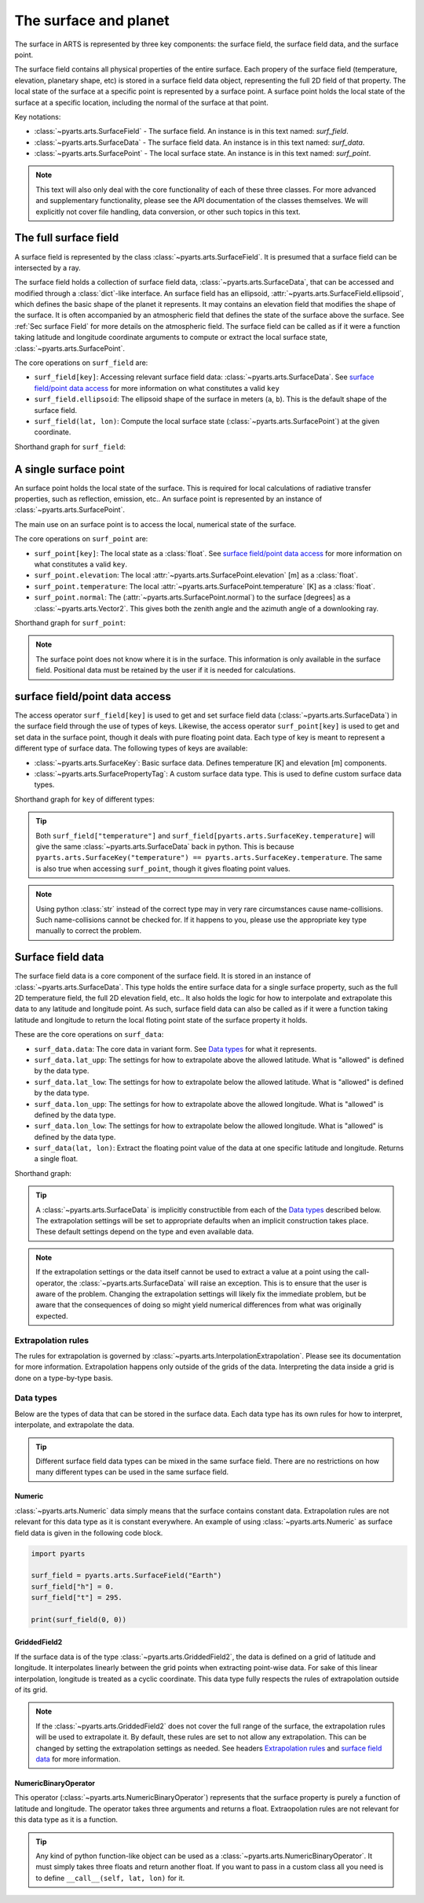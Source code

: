 .. _Sec Surface Field:

The surface and planet
######################

The surface in ARTS is represented by three key components: the surface field,
the surface field data, and the surface point.

The surface field contains all physical properties of the entire surface.
Each propery of the surface field (temperature, elevation, planetary shape, etc) is stored
in a surface field data object, representing the full 2D field of that property.
The local state of the surface at a specific point is represented by a surface
point. A surface point holds the local state of the surface at a specific location,
including the normal of the surface at that point.

Key notations:

- :class:`~pyarts.arts.SurfaceField` - The surface field.  An instance is in this text named: `surf_field`.
- :class:`~pyarts.arts.SurfaceData` - The surface field data.  An instance is in this text named: `surf_data`.
- :class:`~pyarts.arts.SurfacePoint` - The local surface state.  An instance is in this text named: `surf_point`.

.. note::

  This text will also only deal with the core functionality of each of these three classes.
  For more advanced and supplementary functionality, please see the API documentation of the classes themselves.
  We will explicitly not cover file handling, data conversion, or other such topics in this text.

The full surface field
**********************

A surface field is represented by the class :class:`~pyarts.arts.SurfaceField`.
It is presumed that a surface field can be intersected by a ray.

The surface field holds a collection of surface field data, :class:`~pyarts.arts.SurfaceData`,
that can be accessed and modified through a :class:`dict`-like interface.
An surface field has an ellipsoid, :attr:`~pyarts.arts.SurfaceField.ellipsoid`, which defines the basic shape of the
planet it represents.
It may contains an elevation field that modifies the shape of the surface.  It is often accompanied by an
atmospheric field that defines the state of the surface above the surface.  See :ref:`Sec surface Field`
for more details on the atmospheric field.
The surface field can be called as if it were a function taking latitude and longitude 
coordinate arguments to compute or extract the local surface state, :class:`~pyarts.arts.SurfacePoint`.

The core operations on ``surf_field`` are:

- ``surf_field[key]``: Accessing relevant surface field data: :class:`~pyarts.arts.SurfaceData`.
  See `surface field/point data access`_ for more information on what constitutes a valid ``key``
- ``surf_field.ellipsoid``: The ellipsoid shape of the surface in meters (``a``, ``b``).
  This is the default shape of the surface field.
- ``surf_field(lat, lon)``: Compute the local surface state (:class:`~pyarts.arts.SurfacePoint`) at the given coordinate.

Shorthand graph for ``surf_field``:

.. graphviz::

  digraph g {
    bgcolor="#00000000";
    rankdir = "TD";
    ratio = auto;
    node [ color = "#0271BB" fontcolor = "white" style = "filled,rounded" shape = "rectangle" ];
    "Named data" [ label = "surf_field" style = "filled" ];
    "Access Operator" [ label = "surf_field[key]" shape = "ellipse" ];
    "Data attribute" [ label = "surf_field.ellipsoid" shape = "ellipse" ];
    "Call operator" [ label = "surf_field(lat, lon)" shape = "ellipse" ];
    "Single type of data" [ label = "SurfaceData" ];
    "Point-wise state of the surface" [ label = "SurfacePoint" ];
    "Named data" -> "Access Operator" [ arrowhead = "none" ];
    "Named data" -> "Data attribute" [ arrowhead = "none" ];
    "Named data" -> "Call operator" [ arrowhead = "none" ];
    "Access Operator" -> "Single type of data";
    "Call operator" -> "Point-wise state of the surface";
    "Data attribute" -> "The ellipsoid shape that defines the basic shape of the planet";
  }

A single surface point
**********************

An surface point holds the local state of the surface.
This is required for local calculations of radiative transfer properties,
such as reflection, emission, etc..
An surface point is represented by an instance of :class:`~pyarts.arts.SurfacePoint`.

The main use on an surface point is to access the local, numerical state of the surface.

The core operations on ``surf_point`` are:

- ``surf_point[key]``: The local state as a :class:`float`. See `surface field/point data access`_ for more information on what constitutes a valid ``key``.
- ``surf_point.elevation``: The local :attr:`~pyarts.arts.SurfacePoint.elevation` [m] as a :class:`float`.
- ``surf_point.temperature``: The local :attr:`~pyarts.arts.SurfacePoint.temperature` [K] as a :class:`float`.
- ``surf_point.normal``: The (:attr:`~pyarts.arts.SurfacePoint.normal`) to the surface [degrees] as a :class:`~pyarts.arts.Vector2`.
  This gives both the zenith angle and the azimuth angle of a downlooking ray.

Shorthand graph for ``surf_point``:

.. graphviz::

  digraph g {
    bgcolor="#00000000";
    rankdir = "TD";
    ratio = auto;
    node [ color = "#0271BB" fontcolor = "white" style = "filled,rounded" shape = "rectangle" ];
    "Named data" [ label = "surf_point" style = "filled" ];
    "Access Operator" [ label = "surf_point[key]" shape = "ellipse" ];
    "elevation" [ label = "surf_point.elevation" shape = "ellipse" ];
    "temperature" [ label = "surf_point.temperature" shape = "ellipse" ];
    "normal" [ label = "surf_point.normal" shape = "ellipse" ];
    "float" [ label = "float" ];
    "Vector2" [ label = "Vector2" ];
    "Named data" -> "Access Operator" [ arrowhead = "none" ];
    "Named data" -> "temperature" [ arrowhead = "none" ];
    "Named data" -> "elevation" [ arrowhead = "none" ];
    "Named data" -> "normal" [ arrowhead = "none" ];
    "Access Operator" -> "float";
    "elevation" -> "float";
    "temperature" -> "float";
    "normal" -> "Vector2";
  }

.. note::

  The surface point does not know where it is in the surface.  This information is only available in the surface field.
  Positional data must be retained by the user if it is needed for calculations.

surface field/point data access
***********************************

The access operator ``surf_field[key]`` is used to get and set surface field data (:class:`~pyarts.arts.SurfaceData`)
in the surface field through the use of types of keys.
Likewise, the access operator ``surf_point[key]`` is used to get and set data in the surface point,
though it deals with pure floating point data.
Each type of key is meant to represent a different type of surface data.
The following types of keys are available:

- :class:`~pyarts.arts.SurfaceKey`: Basic surface data.
  Defines temperature [K] and elevation [m] components.
- :class:`~pyarts.arts.SurfacePropertyTag`: A custom surface data type.
  This is used to define custom surface data types.

Shorthand graph for ``key`` of different types:

.. graphviz::

  digraph g {
    bgcolor="#00000000";
    rankdir = "TD";
    ratio = auto;
    node [ color = "#0271BB" fontcolor = "white" style = "filled,rounded" shape = "rectangle" ];
    "a0" [ label = "key type" style = "filled" ];
    "b0" [ label = "SurfaceKey" shape = "ellipse" ];
    "b1" [ label = "SurfacePropertyTag" shape = "ellipse" ];
    "c0" [ label = "Temperature, Elevation" ];
    "c1" [ label = "Custom Data" ];
    a0 -> b0 [ arrowhead = "none" ];
    a0 -> b1 [ arrowhead = "none" ];
    b0 -> c0;
    b1 -> c1;
  }

.. tip::

  Both ``surf_field["temperature"]`` and ``surf_field[pyarts.arts.SurfaceKey.temperature]`` will give
  the same :class:`~pyarts.arts.SurfaceData` back in python.  This is
  because ``pyarts.arts.SurfaceKey("temperature") == pyarts.arts.SurfaceKey.temperature``.
  The same is also true when accessing ``surf_point``, though it gives floating point values.

.. note::

  Using python :class:`str` instead of the correct type may in very rare circumstances cause name-collisions.
  Such name-collisions cannot be checked for. If it happens to you, please use the appropriate key
  type manually to correct the problem.

Surface field data
******************

The surface field data is a core component of the surface field.
It is stored in an instance of :class:`~pyarts.arts.SurfaceData`.
This type holds the entire surface data for a single surface property,
such as the full 2D temperature field, the full 2D elevation field, etc..
It also holds the logic for how to interpolate and extrapolate this data to any latitude and longitude point.
As such, surface field data can also be called as if it were a function taking latitude and longitude
to return the local floting point state of the surface property it holds.

These are the core operations on ``surf_data``:

- ``surf_data.data``: The core data in variant form.  See `Data types`_ for what it represents.
- ``surf_data.lat_upp``: The settings for how to extrapolate above the allowed latitude.
  What is "allowed" is defined by the data type.
- ``surf_data.lat_low``: The settings for how to extrapolate below the allowed latitude.
  What is "allowed" is defined by the data type.
- ``surf_data.lon_upp``: The settings for how to extrapolate above the allowed longitude.
  What is "allowed" is defined by the data type.
- ``surf_data.lon_low``: The settings for how to extrapolate below the allowed longitude.
  What is "allowed" is defined by the data type.
- ``surf_data(lat, lon)``: Extract the floating point value of the data at one
  specific latitude and longitude.  Returns a single float.

Shorthand graph:

.. graphviz::

  digraph g {
    bgcolor="#00000000";
    rankdir = "TD";
    ratio = auto;
    node [ color = "#0271BB" fontcolor = "white" style = "filled,rounded" shape = "rectangle" ];
    "Named data" [ label = "surf_data" style = "filled" ];
    "Data variant" [ label = "surf_data.data" shape = "ellipse" ];
    "Extrapolation settings" [ label = <surf_data.lat_upp<BR/>surf_data.lat_low<BR/>surf_data.lon_upp<BR/>surf_data.lon_low> shape = "ellipse" ];
    "Call operator -> float" [ label = "surf_data(lat, lon)" shape = "ellipse" ];
    "The variant data" [ label = "The data type" ];
    "Type of extrapolation" [ label = "Extrapolation settings" ];
    "float" [ label = "Point-wise data; a float" ];
    "Named data" -> "Data variant" [ arrowhead = "none" ];
    "Named data" -> "Extrapolation settings" [ arrowhead = "none" ];
    "Named data" -> "Call operator -> float" [ arrowhead = "none" ];
    "Data variant" -> "The variant data";
    "Extrapolation settings" -> "Type of extrapolation";
    "Call operator -> float" -> "float";
  }

.. tip:: 
  
  A :class:`~pyarts.arts.SurfaceData` is implicitly constructible from each of the `Data types`_ described below.
  The extrapolation settings will be set to appropriate defaults when an implicit construction takes place.
  These default settings depend on the type and even available data.

.. note::

  If the extrapolation settings or the data itself cannot be used to extract a value at a point using the call-operator,
  the :class:`~pyarts.arts.SurfaceData` will raise an exception.  This is to ensure that the user is aware of the problem.
  Changing the extrapolation settings will likely fix the immediate problem, but be aware that the consequences of doing so
  might yield numerical differences from what was originally expected.

Extrapolation rules
-------------------

The rules for extrapolation is governed by :class:`~pyarts.arts.InterpolationExtrapolation`.
Please see its documentation for more information.
Extrapolation happens only outside of the grids of the data.
Interpreting the data inside a grid is done on a type-by-type basis.

Data types
----------

Below are the types of data that can be stored in the surface data.
Each data type has its own rules for how to interpret, interpolate, and extrapolate the data.

.. tip::

  Different surface field data types can be mixed in the same surface field.
  There are no restrictions on how many different types can be used in the same surface field.

Numeric
^^^^^^^

:class:`~pyarts.arts.Numeric` data simply means that the surface contains constant data.
Extrapolation rules are not relevant for this data type as it is constant everywhere.
An example of using :class:`~pyarts.arts.Numeric` as surface field data is given in the following code block.

.. code-block:: python

  import pyarts

  surf_field = pyarts.arts.SurfaceField("Earth")
  surf_field["h"] = 0.
  surf_field["t"] = 295.

  print(surf_field(0, 0))

GriddedField2
^^^^^^^^^^^^^

If the surface data is of the type :class:`~pyarts.arts.GriddedField2`,
the data is defined on a grid of latitude and longitude.
It interpolates linearly between the grid points when extracting point-wise data.
For sake of this linear interpolation, longitude is treated as a cyclic coordinate.
This data type fully respects the rules of extrapolation outside of its grid.

.. note::

  If the :class:`~pyarts.arts.GriddedField2` does not cover the full range of the surface, the extrapolation rules will be used to
  extrapolate it.  By default, these rules are set to not allow any extrapolation.  This can be changed by setting the
  extrapolation settings as needed.  See headers `Extrapolation rules`_ and `surface field data`_ for more information.

NumericBinaryOperator
^^^^^^^^^^^^^^^^^^^^^

This operator (:class:`~pyarts.arts.NumericBinaryOperator`) represents that the surface property is purely
a function of latitude and longitude.  The operator takes three arguments and returns a float.
Extraopolation rules are not relevant for this data type as it is a function.

.. tip::

  Any kind of python function-like object can be used as
  a :class:`~pyarts.arts.NumericBinaryOperator`.  It must simply takes three floats and return another float.
  If you want to pass in a custom class all you need is to define ``__call__(self, lat, lon)`` for it.

.. _HITRAN: https://hitran.org/
